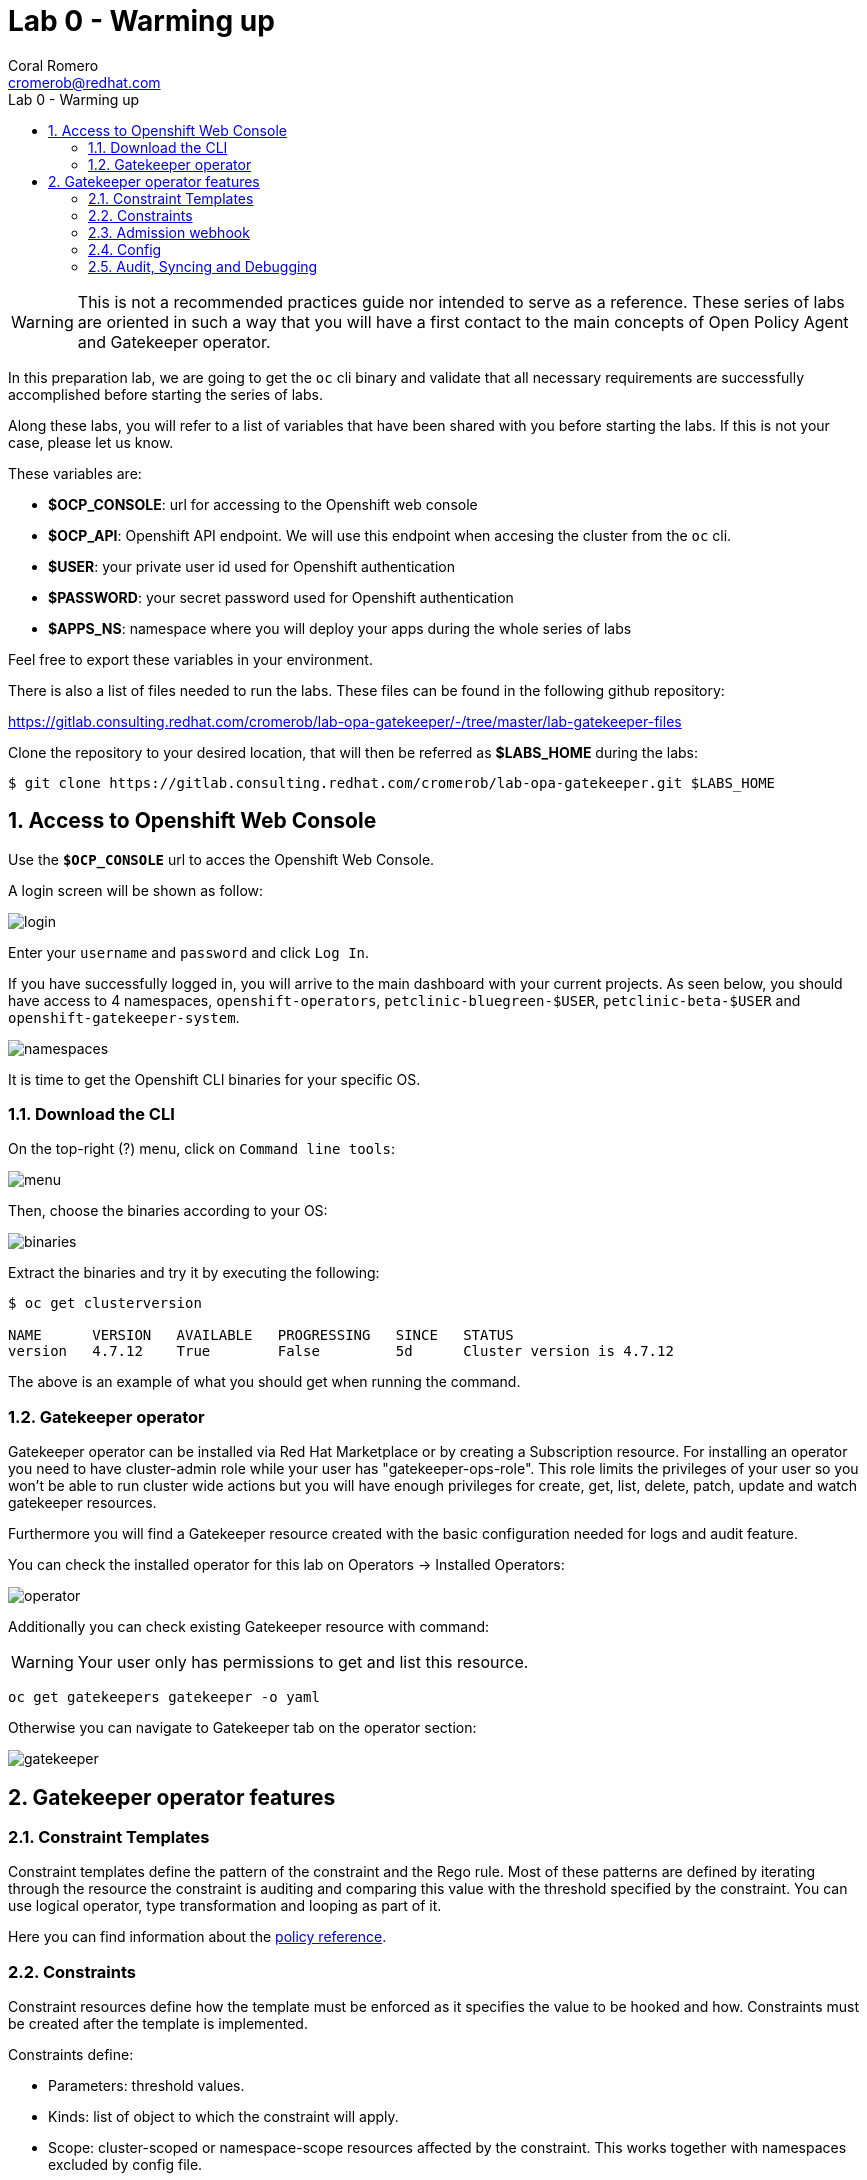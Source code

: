 = Lab 0 - Warming up
:author: Coral Romero
:email: cromerob@redhat.com
:imagesdir: ./images
:toc: left
:toc-title: Lab 0 - Warming up

[Abstract]

WARNING: This is not a recommended practices guide nor intended to serve as a reference. These series of labs are oriented in such a way that you will have a first contact to the main concepts of Open Policy Agent and Gatekeeper operator.

In this preparation lab, we are going to get the `oc` cli binary and validate that all necessary requirements are successfully accomplished before starting the series of labs. 

Along these labs, you will refer to a list of variables that have been shared with you before starting the labs. If this is not your case, please let us know. 

These variables are:

- *$OCP_CONSOLE*: url for accessing to the 
Openshift web console
- *$OCP_API*: Openshift API endpoint. We will use this endpoint when accesing the cluster from the `oc` cli.
- *$USER*: your private user id used for Openshift authentication
- *$PASSWORD*:  your secret password used for Openshift authentication
- *$APPS_NS*: namespace where you will deploy your apps during the whole series of labs

Feel free to export these variables in your environment.

There is also a list of files needed to run the labs. These files can be found in the following github repository:

https://gitlab.consulting.redhat.com/cromerob/lab-opa-gatekeeper/-/tree/master/lab-gatekeeper-files

Clone the repository to your desired location, that will then be referred as *$LABS_HOME* during the labs:

....
$ git clone https://gitlab.consulting.redhat.com/cromerob/lab-opa-gatekeeper.git $LABS_HOME
....

:numbered:
== Access to Openshift Web Console

Use the `*$OCP_CONSOLE*` url to acces the Openshift Web Console. 

A login screen will be shown as follow:

image:1.png[login]

Enter your `username` and `password` and click `Log In`.

If you have successfully logged in, you will arrive to the main dashboard with your current projects. As seen below, you should have access to 4 namespaces, `openshift-operators`, `petclinic-bluegreen-$USER`, `petclinic-beta-$USER` and `openshift-gatekeeper-system`.

image:namespaces.png[namespaces]

It is time to get the Openshift CLI binaries for your specific OS. 

=== Download the CLI 

On the top-right (?) menu, click on `Command line tools`:

image:2.png[menu]

Then, choose the binaries according to your OS:

image:3.png[binaries]


Extract the binaries and try it by executing the following:

....
$ oc get clusterversion

NAME      VERSION   AVAILABLE   PROGRESSING   SINCE   STATUS
version   4.7.12    True        False         5d      Cluster version is 4.7.12
....

The above is an example of what you should get when running the command.

=== Gatekeeper operator


Gatekeeper operator can be installed via Red Hat Marketplace or by creating a Subscription resource. For installing an operator you need to have cluster-admin role while your user has "gatekeeper-ops-role".
This role limits the privileges of your user so you won't be able to run cluster wide actions but you will have enough privileges for create, get, list, delete, patch, update and watch gatekeeper resources.

Furthermore you will find a Gatekeeper resource created with the basic configuration needed for logs and audit feature.

You can check the installed operator for this lab on Operators -> Installed Operators:

image:4.png[operator]

Additionally you can check existing Gatekeeper resource with command:

WARNING: Your user only has permissions to get and list this resource.

----
oc get gatekeepers gatekeeper -o yaml
----

Otherwise you can navigate to Gatekeeper tab on the operator section:

image:gatekeeper.png[gatekeeper]

== Gatekeeper operator features

=== Constraint Templates

Constraint templates define the pattern of the constraint and the Rego rule. Most of these patterns are defined by iterating through the resource the constraint is auditing and comparing this value with the threshold specified by the constraint. You can use logical operator, type transformation and looping as part of it.

Here you can find information about the https://www.openpolicyagent.org/docs/latest/policy-reference/[policy reference].

=== Constraints

Constraint resources define how the template must be enforced as it specifies the value to be hooked and how. Constraints must be created after the template is implemented. 

Constraints define:
 
 - Parameters: threshold values.
 - Kinds: list of object to which the constraint will apply.
 - Scope: cluster-scoped or namespace-scope resources affected by the constraint. This works together with namespaces excluded by config file.
 - Namespace: apply the constraint to an specific namespace.
 - Excluded namespace: apply the constraint to a non listed namespace.
 - Label selector: apply constraint to these labeled resources.
 - Namespace selector: apply constraint to specific synced namespaces.

=== Admission webhook

Gatekeeper is a Kubernetes admission webhook resource which defines two different admission webhooks, one for checking a request against the installed constraints and another one for checking labels on namespace requests to bypass certain constraints.

Webhooks values like timeouts and failure policy can be configured to ignore certain type of errors, allow request in specific conditions, tune performance or customize availability. Changing these configuration is not covered on this lab but you can find the information https://open-policy-agent.github.io/gatekeeper/website/docs/customize-admission[here].

You can check current admission hook configuration with this command:

WARNING: Your user only has permissions to get and list this resource.

[source, bash]
----
oc get ValidatingWebhookConfiguration gatekeeper-validating-webhook-configuration -o yaml
----

=== Config

The Config resource is a resource which can be used to define general configuration for Gatekeeper. 
The two main configurations we can do are Sync and Match:

- Sync: replicate and sync data to OPA, so these data is available for constraints which need to access more objects that the one under test.
- Match: list namespaces to be excluded by their names and determine the process among these options: "audit", "webhook", "sync" and "*".


=== Audit, Syncing and Debugging

==== Audit

Audit feature register all the events related to the status of a constraint by enabling periodic evaluation of resources against the policies.
Audit configuration values like memory consumption, scope or limits can be overrided to improve performance. Those are defined as part of the Config resource previously mentioned.
Some of these values are:

- Constraint violations limit: default to 20.
- Audit chunk size: default to infinite. To limit memory consumption of the auditing Pod.
- Audit interval: default to 60 seconds. 
- Audit from cache: default to false. Audit will request each resource from the Kubernetes API during each cycle of the audit unless you specify this flad and define a match kind resource, in this case it will be audited from cache. Auditing from cache saves time as it doesn't have to audit all resources in the cluster. Not defining match kind resources is equal to set this flag to false.

==== Debugging

Constraints must specify an enforcement action which is deny by default. Other option is dryrun mode which allows to test constraint without making actual changes while are registered as violations in the audit status section.
Logs details are configured when creating the Gatekeeper resource. Log levels ranges between DEBUG, INFO, WARNING and ERROR.

Additionally in Config resource you can enable traces for some resources and a specific user. These traces will be logged to the stdout of the Gatekeeper controller.

==== Syncing

Config resource defines a list of object to be synced by defining group, version and kind. Once this list of objects is synced, they can be accesed via data inventory document following this structure:

 -  data.inventory.cluster-group-kind-name
 -  data.inventory.namespace-group-kind-name

This feature is interesting not only for its potential to improve performance but it allows to implement rules which require access to other resources than the one observed directly by the rule.

